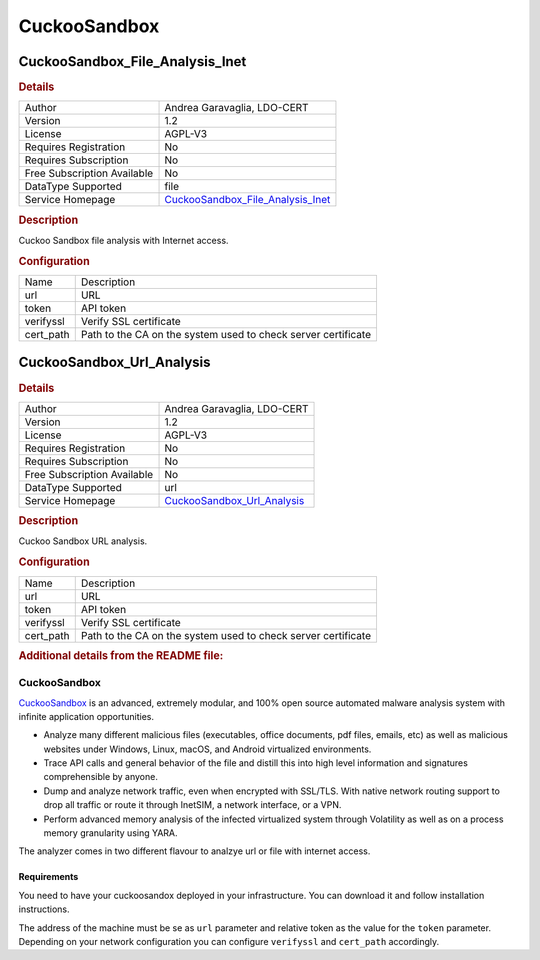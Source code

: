 CuckooSandbox
=============

.. image:: ./assets/cuckoosandbox.png
   :alt: CuckooSandbox logo

CuckooSandbox_File_Analysis_Inet
--------------------------------

.. rubric:: Details

===========================  ================================================================
Author                       Andrea Garavaglia, LDO-CERT
Version                      1.2
License                      AGPL-V3
Requires Registration        No
Requires Subscription        No
Free Subscription Available  No
DataType Supported           file
Service Homepage             `CuckooSandbox_File_Analysis_Inet <https://cuckoosandbox.org/>`_
===========================  ================================================================

.. rubric:: Description

Cuckoo Sandbox file analysis with Internet access.

.. rubric:: Configuration

=========  =============================================================
Name       Description
url        URL
token      API token
verifyssl  Verify SSL certificate
cert_path  Path to the CA on the system used to check server certificate
=========  =============================================================


CuckooSandbox_Url_Analysis
--------------------------

.. rubric:: Details

===========================  ==========================================================
Author                       Andrea Garavaglia, LDO-CERT
Version                      1.2
License                      AGPL-V3
Requires Registration        No
Requires Subscription        No
Free Subscription Available  No
DataType Supported           url
Service Homepage             `CuckooSandbox_Url_Analysis <https://cuckoosandbox.org/>`_
===========================  ==========================================================

.. rubric:: Description

Cuckoo Sandbox URL analysis.

.. rubric:: Configuration

=========  =============================================================
Name       Description
url        URL
token      API token
verifyssl  Verify SSL certificate
cert_path  Path to the CA on the system used to check server certificate
=========  =============================================================


.. rubric:: Additional details from the README file:


CuckooSandbox
^^^^^^^^^^^^^

`CuckooSandbox <https://cuckoosandbox.org/>`_  is an advanced, extremely modular, and 100% open source automated malware analysis system with infinite application opportunities. 


* Analyze many different malicious files (executables, office documents, pdf files, emails, etc) as well as malicious websites under Windows, Linux, macOS, and Android virtualized environments.
* Trace API calls and general behavior of the file and distill this into high level information and signatures comprehensible by anyone.
* Dump and analyze network traffic, even when encrypted with SSL/TLS. With native network routing support to drop all traffic or route it through InetSIM, a network interface, or a VPN.
* Perform advanced memory analysis of the infected virtualized system through Volatility as well as on a process memory granularity using YARA.

The analyzer comes in two different flavour to analzye url or file with internet access.

Requirements
~~~~~~~~~~~~

You need to have your cuckoosandox deployed in your infrastructure. You can download it and follow installation instructions.

The address of the machine must be se as ``url`` parameter and relative token as the value for the ``token`` parameter.
Depending on your network configuration you can configure ``verifyssl`` and ``cert_path`` accordingly.

